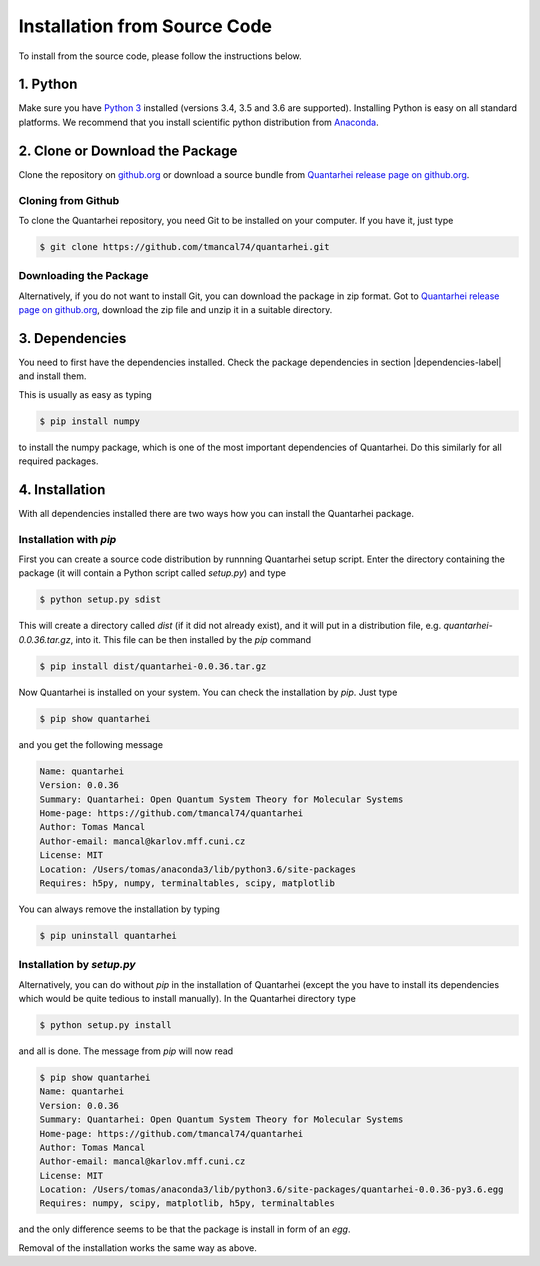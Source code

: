 Installation from Source Code
=============================

To install from the source code, please follow the instructions below. 

1. Python
---------

Make sure you have |Python3|_ installed (versions 3.4, 3.5 and 3.6 are supported). Installing Python is easy on all standard platforms. We 
recommend that you install scientific python distribution from Anaconda_.

2. Clone or Download the Package
--------------------------------
 
Clone the repository on |github|_ or download a source bundle from |github_rel|_. 

Cloning from Github
~~~~~~~~~~~~~~~~~~~

To clone the Quantarhei repository, you need Git to be installed on your computer. If you have it, just type

.. code:: bash

    $ git clone https://github.com/tmancal74/quantarhei.git

Downloading the Package
~~~~~~~~~~~~~~~~~~~~~~~

Alternatively, if you do not want to install Git, you can download the package
in zip format. Got to |github_rel|_, download the zip file and unzip it in
a suitable directory.  

  
3. Dependencies
---------------
  
You need to first have the dependencies installed. Check the package dependencies in section |dependencies-label| and install them.

This is usually as easy as typing

.. code:: bash

    $ pip install numpy

to install the numpy package, which is one of the most important dependencies
of Quantarhei. Do this similarly for all required packages.


4. Installation
---------------

With all dependencies installed there are two ways how you can install the
Quantarhei package. 

Installation with `pip`
~~~~~~~~~~~~~~~~~~~~~~~

First you can create a source code distribution by runnning
Quantarhei setup script. Enter the directory containing the package (it will
contain a Python script called `setup.py`) and type

.. code:: bash

    $ python setup.py sdist
    
This will create a directory called `dist` (if it did not already exist), and
it will put in a distribution file, e.g. `quantarhei-0.0.36.tar.gz`, into it.
This file can be then installed by the `pip` command

.. code:: bash

    $ pip install dist/quantarhei-0.0.36.tar.gz
    
Now Quantarhei is installed on your system. You can check the installation
by `pip`. Just type

.. code:: bash

    $ pip show quantarhei
    
and you get the following message

.. code:: bash

    Name: quantarhei
    Version: 0.0.36
    Summary: Quantarhei: Open Quantum System Theory for Molecular Systems
    Home-page: https://github.com/tmancal74/quantarhei
    Author: Tomas Mancal
    Author-email: mancal@karlov.mff.cuni.cz
    License: MIT
    Location: /Users/tomas/anaconda3/lib/python3.6/site-packages
    Requires: h5py, numpy, terminaltables, scipy, matplotlib
    
You can always remove the installation by typing

.. code:: bash

    $ pip uninstall quantarhei
    
    
Installation by `setup.py`
~~~~~~~~~~~~~~~~~~~~~~~~~~

Alternatively, you can do without `pip` in the installation of Quantarhei
(except the you have to install its dependencies which would be quite tedious
to install manually). In the Quantarhei directory type
    
.. code:: bash

    $ python setup.py install
    
and all is done. The message from `pip` will now read

.. code:: bash

    $ pip show quantarhei
    Name: quantarhei
    Version: 0.0.36
    Summary: Quantarhei: Open Quantum System Theory for Molecular Systems
    Home-page: https://github.com/tmancal74/quantarhei
    Author: Tomas Mancal
    Author-email: mancal@karlov.mff.cuni.cz
    License: MIT
    Location: /Users/tomas/anaconda3/lib/python3.6/site-packages/quantarhei-0.0.36-py3.6.egg
    Requires: numpy, scipy, matplotlib, h5py, terminaltables

and the only difference seems to be that the package is install in form of 
an `egg`. 

Removal of the installation works the same way as above.


.. |github| replace:: github.org

.. _github: http://github.com/tmancal74/quantarhei

.. |github_rel| replace:: Quantarhei release page on github.org

.. _github_rel: https://github.com/tmancal74/quantarhei/releases


.. |dependencies-label| replace:: :ref:`dependencies-label`

.. _Python3: http://www.python.org

.. |Python3| replace:: Python 3

.. _Anaconda: http://www.anaconda.com


